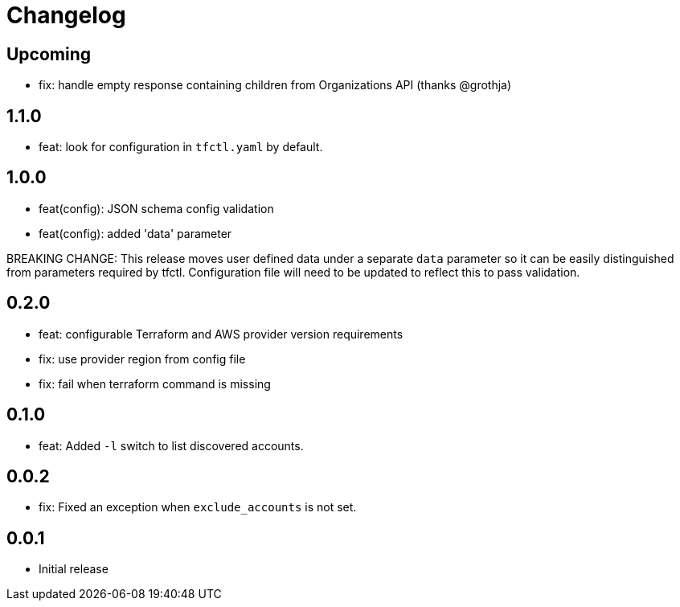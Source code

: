 = Changelog

== Upcoming

 * fix: handle empty response containing children from Organizations API (thanks @grothja)

== 1.1.0

* feat: look for configuration in `tfctl.yaml` by default.

== 1.0.0

* feat(config): JSON schema config validation
* feat(config): added 'data' parameter

BREAKING CHANGE: This release moves user defined data under a separate `data`
parameter so it can be easily distinguished from parameters required by tfctl.
Configuration file will need to be updated to reflect this to pass validation.


== 0.2.0

* feat: configurable Terraform and AWS provider version requirements
* fix: use provider region from config file
* fix: fail when terraform command is missing

== 0.1.0

* feat: Added `-l` switch to list discovered accounts.

== 0.0.2

* fix: Fixed an exception when `exclude_accounts` is not set.

== 0.0.1

* Initial release

